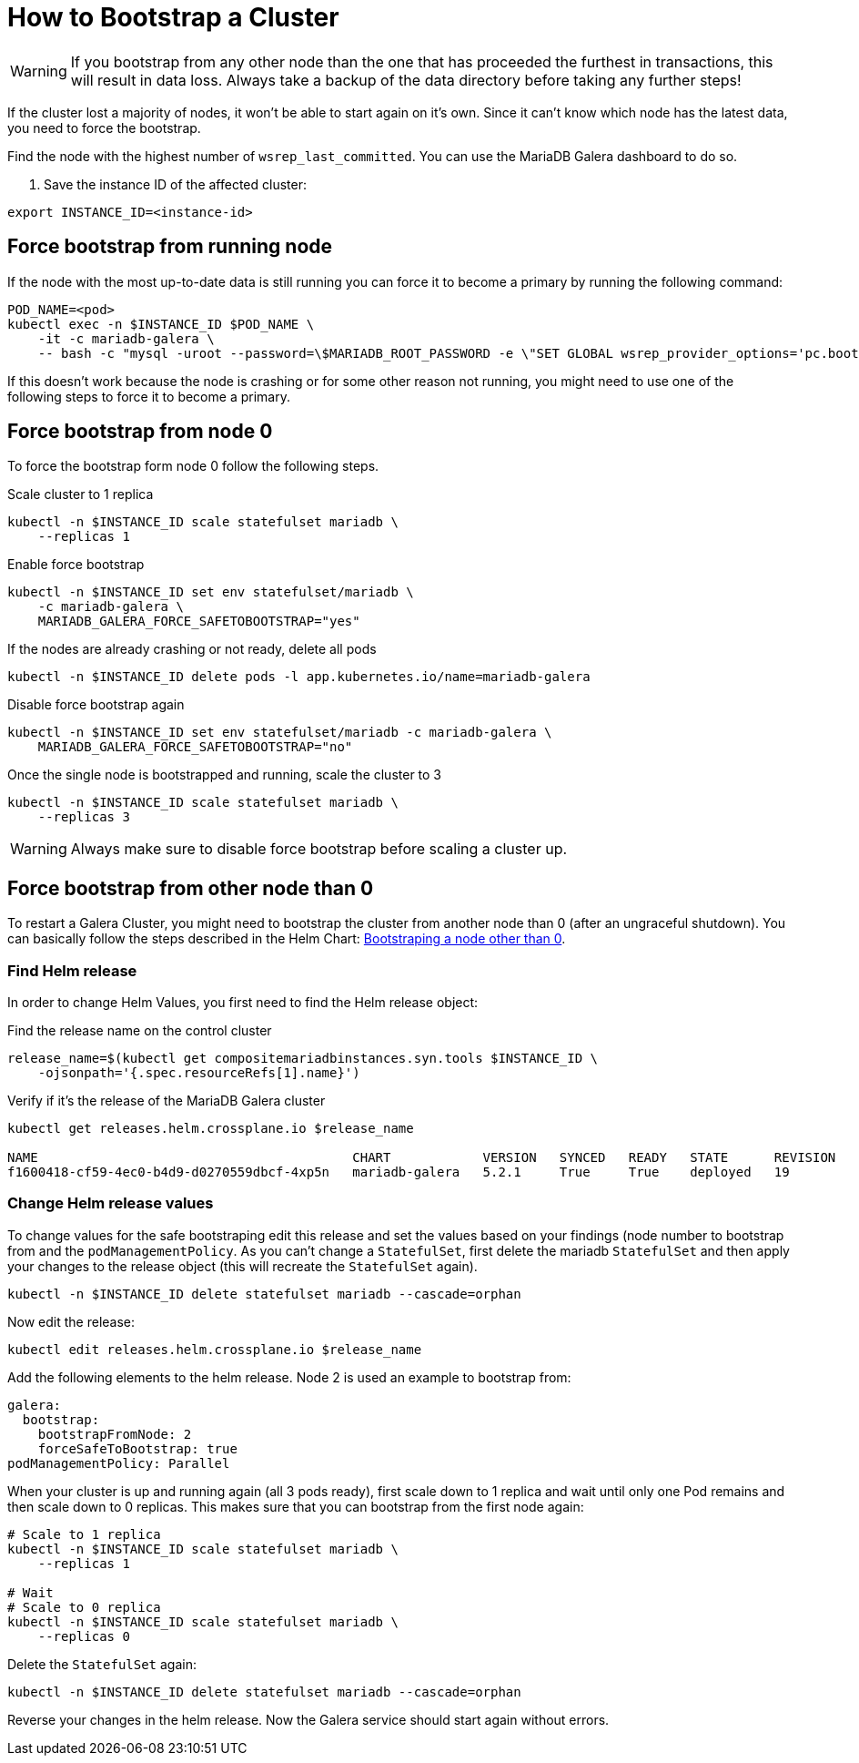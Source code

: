 = How to Bootstrap a Cluster
:page-aliases: how-tos/mariadbgalera/bootstrap_cluster.adoc

[WARNING]
====
If you bootstrap from any other node than the one that has proceeded the furthest in transactions, this will result in data loss.
Always take a backup of the data directory before taking any further steps!
====

If the cluster lost a majority of nodes, it won't be able to start again on it's own.
Since it can't know which node has the latest data, you need to force the bootstrap.

Find the node with the highest number of `wsrep_last_committed`.
You can use the MariaDB Galera dashboard to do so.

. Save the instance ID of the affected cluster:
[source,shell]
----
export INSTANCE_ID=<instance-id>
----

== Force bootstrap from running node

If the node with the most up-to-date data is still running you can force it to become a primary by running the following command:

[source,shell]
----
POD_NAME=<pod>
kubectl exec -n $INSTANCE_ID $POD_NAME \
    -it -c mariadb-galera \
    -- bash -c "mysql -uroot --password=\$MARIADB_ROOT_PASSWORD -e \"SET GLOBAL wsrep_provider_options='pc.bootstrap=1';\""
----

If this doesn't work because the node is crashing or for some other reason not running, you might need to use one of the following steps to force it to become a primary.

== Force bootstrap from node 0

To force the bootstrap form node 0 follow the following steps.

.Scale cluster to 1 replica
[source,shell]
----
kubectl -n $INSTANCE_ID scale statefulset mariadb \
    --replicas 1
----

.Enable force bootstrap
[source,shell]
----
kubectl -n $INSTANCE_ID set env statefulset/mariadb \
    -c mariadb-galera \
    MARIADB_GALERA_FORCE_SAFETOBOOTSTRAP="yes"
----

.If the nodes are already crashing or not ready, delete all pods
[source,shell]
----
kubectl -n $INSTANCE_ID delete pods -l app.kubernetes.io/name=mariadb-galera
----

.Disable force bootstrap again
[source,shell]
----
kubectl -n $INSTANCE_ID set env statefulset/mariadb -c mariadb-galera \
    MARIADB_GALERA_FORCE_SAFETOBOOTSTRAP="no"
----

.Once the single node is bootstrapped and running, scale the cluster to 3
[source,shell]
----
kubectl -n $INSTANCE_ID scale statefulset mariadb \
    --replicas 3
----

[WARNING]
====
Always make sure to disable force bootstrap before scaling a cluster up.
====

== Force bootstrap from other node than 0

To restart a Galera Cluster, you might need to bootstrap the cluster from another node than 0 (after an ungraceful shutdown).
You can basically follow the steps described in the Helm Chart: https://github.com/bitnami/charts/tree/master/bitnami/mariadb-galera/#bootstraping-a-node-other-than-0[Bootstraping a node other than 0].

=== Find Helm release

In order to change Helm Values, you first need to find the Helm release object:

.Find the release name on the control cluster
[source,shell]
----
release_name=$(kubectl get compositemariadbinstances.syn.tools $INSTANCE_ID \
    -ojsonpath='{.spec.resourceRefs[1].name}')
----

.Verify if it's the release of the MariaDB Galera cluster
[source,shell]
----
kubectl get releases.helm.crossplane.io $release_name

NAME                                         CHART            VERSION   SYNCED   READY   STATE      REVISION   DESCRIPTION        AGE
f1600418-cf59-4ec0-b4d9-d0270559dbcf-4xp5n   mariadb-galera   5.2.1     True     True    deployed   19         Upgrade complete   14d
----

=== Change Helm release values

To change values for the safe bootstraping edit this release and set the values based on your findings (node number to bootstrap from and the `podManagementPolicy`.
As you can't change a `StatefulSet`, first delete the mariadb `StatefulSet` and then apply your changes to the release object (this will recreate the `StatefulSet` again).

[source,shell]
----
kubectl -n $INSTANCE_ID delete statefulset mariadb --cascade=orphan
----

Now edit the release:

[source,shell]
----
kubectl edit releases.helm.crossplane.io $release_name
----

Add the following elements to the helm release. Node 2 is used an example to bootstrap from:

[source,yaml]
----
galera:
  bootstrap:
    bootstrapFromNode: 2
    forceSafeToBootstrap: true
podManagementPolicy: Parallel
----

When your cluster is up and running again (all 3 pods ready), first scale down to 1 replica and wait until only one Pod remains and then scale down to 0 replicas.
This makes sure that you can bootstrap from the first node again:

[source,shell]
----
# Scale to 1 replica
kubectl -n $INSTANCE_ID scale statefulset mariadb \
    --replicas 1

# Wait
# Scale to 0 replica
kubectl -n $INSTANCE_ID scale statefulset mariadb \
    --replicas 0
----

Delete the `StatefulSet` again:

[source,shell]
----
kubectl -n $INSTANCE_ID delete statefulset mariadb --cascade=orphan
----

Reverse your changes in the helm release. Now the Galera service should start again without errors.
